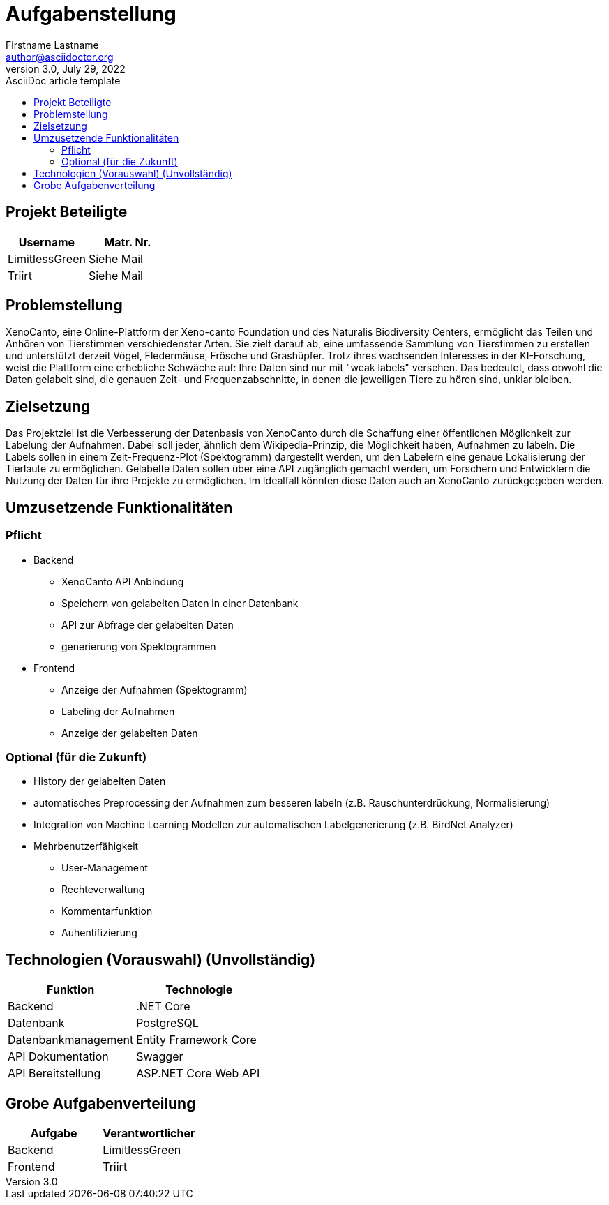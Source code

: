 ﻿= Aufgabenstellung
Firstname Lastname <author@asciidoctor.org>
3.0, July 29, 2022: AsciiDoc article template
:toc:
:toc-title: 
:icons: font
:url-quickref: https://docs.asciidoctor.org/asciidoc/latest/syntax-quick-reference/


== Projekt Beteiligte

|===
|Username |Matr. Nr.

|LimitlessGreen
|Siehe Mail

|Triirt
|Siehe Mail

|===



== Problemstellung
XenoCanto, eine Online-Plattform der Xeno-canto Foundation und des Naturalis Biodiversity Centers, ermöglicht das Teilen und Anhören von Tierstimmen verschiedenster Arten. Sie zielt darauf ab, eine umfassende Sammlung von Tierstimmen zu erstellen und unterstützt derzeit Vögel, Fledermäuse, Frösche und Grashüpfer. Trotz ihres wachsenden Interesses in der KI-Forschung, weist die Plattform eine erhebliche Schwäche auf: Ihre Daten sind nur mit "weak labels" versehen. Das bedeutet, dass obwohl die Daten gelabelt sind, die genauen Zeit- und Frequenzabschnitte, in denen die jeweiligen Tiere zu hören sind, unklar bleiben.

== Zielsetzung
Das Projektziel ist die Verbesserung der Datenbasis von XenoCanto durch die Schaffung einer öffentlichen Möglichkeit zur Labelung der Aufnahmen. Dabei soll jeder, ähnlich dem Wikipedia-Prinzip, die Möglichkeit haben, Aufnahmen zu labeln. Die Labels sollen in einem Zeit-Frequenz-Plot (Spektogramm) dargestellt werden, um den Labelern eine genaue Lokalisierung der Tierlaute zu ermöglichen. Gelabelte Daten sollen über eine API zugänglich gemacht werden, um Forschern und Entwicklern die Nutzung der Daten für ihre Projekte zu ermöglichen. Im Idealfall könnten diese Daten auch an XenoCanto zurückgegeben werden.

== Umzusetzende Funktionalitäten
=== Pflicht
** Backend
*** XenoCanto API Anbindung
*** Speichern von gelabelten Daten in einer Datenbank
*** API zur Abfrage der gelabelten Daten
*** generierung von Spektogrammen

** Frontend
*** Anzeige der Aufnahmen (Spektogramm)
*** Labeling der Aufnahmen
*** Anzeige der gelabelten Daten

=== Optional (für die Zukunft)
* History der gelabelten Daten
* automatisches Preprocessing der Aufnahmen zum besseren labeln (z.B. Rauschunterdrückung, Normalisierung)
* Integration von Machine Learning Modellen zur automatischen Labelgenerierung (z.B. BirdNet Analyzer)
* Mehrbenutzerfähigkeit
** User-Management
** Rechteverwaltung
** Kommentarfunktion
** Auhentifizierung


== Technologien (Vorauswahl) (Unvollständig)
|===
|Funktion |Technologie

|Backend| .NET Core
|Datenbank| PostgreSQL
|Datenbankmanagement| Entity Framework Core
|API Dokumentation| Swagger
|API Bereitstellung| ASP.NET Core Web API
|===


== Grobe Aufgabenverteilung

|===
|Aufgabe |Verantwortlicher

|Backend| LimitlessGreen
|Frontend| Triirt
|===